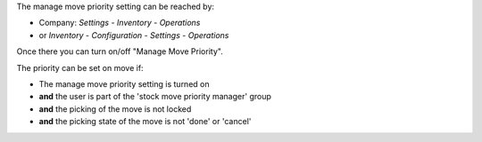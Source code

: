 The manage move priority setting can be reached by:

- Company: *Settings* - *Inventory* - *Operations*
- or *Inventory* - *Configuration* - *Settings* - *Operations*

Once there you can turn on/off "Manage Move Priority".

The priority can be set on move if:

- The manage move priority setting is turned on
- **and** the user is part of the 'stock move priority manager' group
- **and** the picking of the move is not locked
- **and** the picking state of the move is not 'done' or 'cancel'
